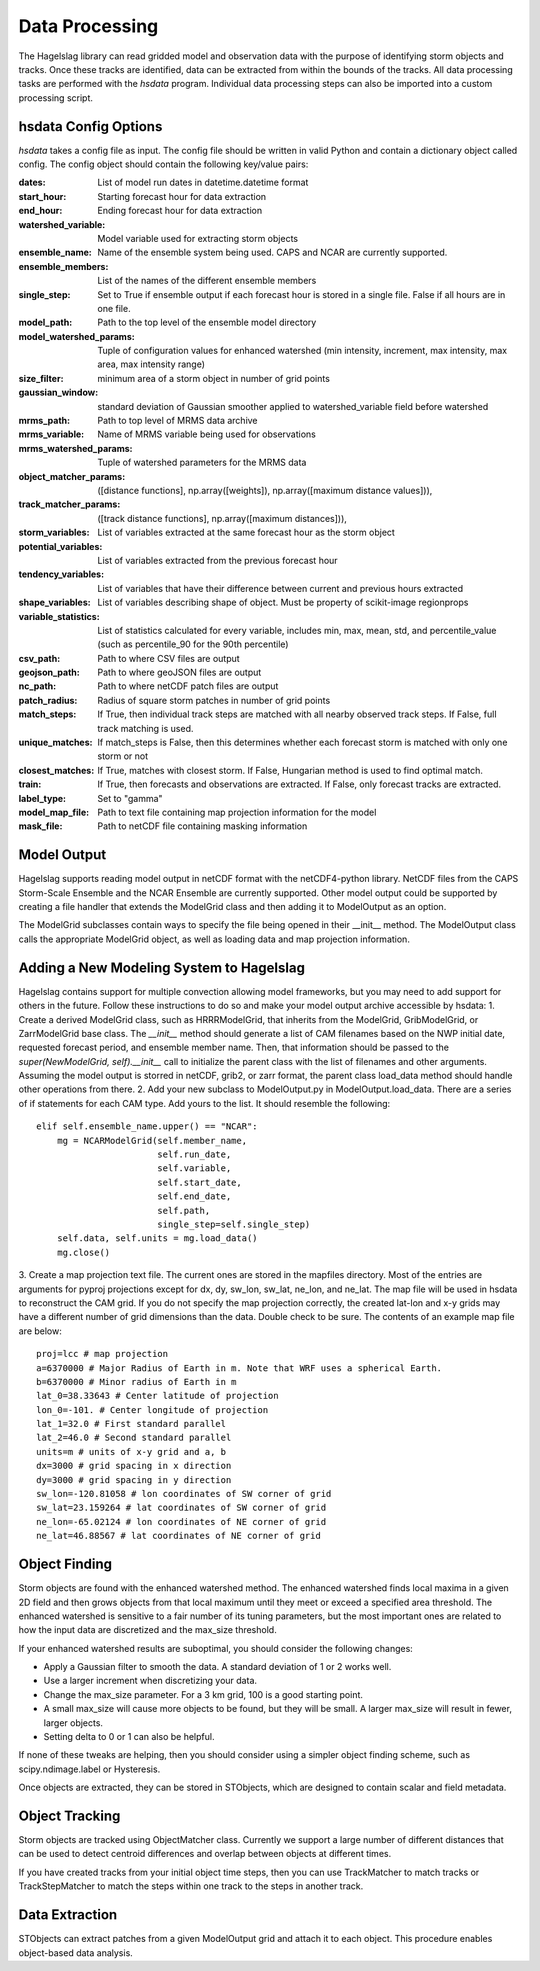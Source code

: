 .. title:: Data Processing

.. data_processing:

Data Processing
===============
The Hagelslag library can read gridded model and observation data with the purpose of identifying storm objects and
tracks. Once these tracks are identified, data can be extracted from within the bounds of the tracks. All data
processing tasks are performed with the *hsdata* program. Individual data processing steps can also be imported into
a custom processing script.

hsdata Config Options
-----------------------
*hsdata* takes a config file as input. The config file should be written in valid Python and
contain a dictionary object called config. The config object should contain the following key/value pairs:

:dates: List of model run dates in datetime.datetime format
:start_hour: Starting forecast hour for data extraction
:end_hour: Ending forecast hour for data extraction
:watershed_variable: Model variable used for extracting storm objects
:ensemble_name: Name of the ensemble system being used. CAPS and NCAR are currently supported.
:ensemble_members: List of the names of the different ensemble members
:single_step: Set to True if ensemble output if each forecast hour is stored in a single file. False if all hours are in one file.
:model_path: Path to the top level of the ensemble model directory
:model_watershed_params: Tuple of configuration values for enhanced watershed (min intensity, increment, max intensity, max area, max intensity range)
:size_filter: minimum area of a storm object in number of grid points
:gaussian_window: standard deviation of Gaussian smoother applied to watershed_variable field before watershed
:mrms_path: Path to top level of MRMS data archive
:mrms_variable: Name of MRMS variable being used for observations
:mrms_watershed_params: Tuple of watershed parameters for the MRMS data
:object_matcher_params: ([distance functions], np.array([weights]), np.array([maximum distance values])),
:track_matcher_params: ([track distance functions], np.array([maximum distances])),
:storm_variables: List of variables extracted at the same forecast hour as the storm object
:potential_variables: List of variables extracted from the previous forecast hour
:tendency_variables: List of variables that have their difference between current and previous hours extracted
:shape_variables: List of variables describing shape of object. Must be property of scikit-image regionprops
:variable_statistics: List of statistics calculated for every variable, includes min, max, mean, std, and percentile_value (such as percentile_90 for the 90th percentile)
:csv_path: Path to where CSV files are output
:geojson_path: Path to where geoJSON files are output
:nc_path: Path to where netCDF patch files are output
:patch_radius: Radius of square storm patches in number of grid points
:match_steps: If True, then individual track steps are matched with all nearby observed track steps. If False, full track matching is used.
:unique_matches: If match_steps is False, then this determines whether each forecast storm is matched with only one storm or not
:closest_matches: If True, matches with closest storm. If False, Hungarian method is used to find optimal match.
:train: If True, then forecasts and observations are extracted. If False, only forecast tracks are extracted.
:label_type: Set to "gamma"
:model_map_file: Path to text file containing map projection information for the model
:mask_file: Path to netCDF file containing masking information

Model Output
------------
Hagelslag supports reading model output in netCDF format with the netCDF4-python library. NetCDF files from the
CAPS Storm-Scale Ensemble and the NCAR Ensemble are currently supported. Other model output could be supported by
creating a file handler that extends the ModelGrid class and then adding it to ModelOutput as an option.

The ModelGrid subclasses contain ways to specify the file being opened in their __init__ method. The ModelOutput class
calls the appropriate ModelGrid object, as well as loading data and map projection information.

Adding a New Modeling System to Hagelslag
-----------------------------------------
Hagelslag contains support for multiple convection allowing model frameworks, but you may need to add support
for others in the future. Follow these instructions to do so and make your model output archive
accessible by hsdata:
1. Create a derived ModelGrid class, such as HRRRModelGrid, that inherits from the ModelGrid, GribModelGrid, or
ZarrModelGrid base class. The `__init__` method should generate a list of CAM filenames based on the NWP initial date,
requested forecast period, and ensemble member name. Then, that information should be passed to the
`super(NewModelGrid, self).__init__` call to initialize the parent class with the list of filenames
and other arguments. Assuming the model output is storred in netCDF, grib2, or zarr format, the parent
class load_data method should handle other operations from there.
2. Add your new subclass to ModelOutput.py in ModelOutput.load_data. There are a series of if statements for each CAM
type. Add yours to the list. It should resemble the following::

        elif self.ensemble_name.upper() == "NCAR":
            mg = NCARModelGrid(self.member_name,
                               self.run_date,
                               self.variable,
                               self.start_date,
                               self.end_date,
                               self.path,
                               single_step=self.single_step)
            self.data, self.units = mg.load_data()
            mg.close()

3. Create a map projection text file. The current ones are stored in the mapfiles directory. Most of the entries are
arguments for pyproj projections except for dx, dy, sw_lon, sw_lat, ne_lon, and ne_lat. The map file will be used in hsdata
to reconstruct the CAM grid. If you do not specify the map projection correctly, the created lat-lon and x-y grids
may have a different number of grid dimensions than the data. Double check to be sure. The contents of an example
map file are below::
    proj=lcc # map projection
    a=6370000 # Major Radius of Earth in m. Note that WRF uses a spherical Earth.
    b=6370000 # Minor radius of Earth in m
    lat_0=38.33643 # Center latitude of projection
    lon_0=-101. # Center longitude of projection
    lat_1=32.0 # First standard parallel
    lat_2=46.0 # Second standard parallel
    units=m # units of x-y grid and a, b
    dx=3000 # grid spacing in x direction
    dy=3000 # grid spacing in y direction
    sw_lon=-120.81058 # lon coordinates of SW corner of grid
    sw_lat=23.159264 # lat coordinates of SW corner of grid
    ne_lon=-65.02124 # lon coordinates of NE corner of grid
    ne_lat=46.88567 # lat coordinates of NE corner of grid

Object Finding
--------------
Storm objects are found with the enhanced watershed method. The enhanced watershed finds local maxima in a given
2D field and then grows objects from that local maximum until they meet or exceed a specified area
threshold. The enhanced watershed is sensitive to a fair number of its tuning parameters, but the
most important ones are related to how the input data are discretized and the max_size threshold.

If your enhanced watershed results are suboptimal, you should consider the following changes:

* Apply a Gaussian filter to smooth the data. A standard deviation of 1 or 2 works well.
* Use a larger increment when discretizing your data.
* Change the max_size parameter. For a 3 km grid, 100 is a good starting point.
* A small max_size will cause more objects to be found, but they will be small. A larger max_size will result in fewer, larger objects.
* Setting delta to 0 or 1 can also be helpful.

If none of these tweaks are helping, then you should consider using a simpler object finding scheme, such as
scipy.ndimage.label or Hysteresis.

Once objects are extracted, they can be stored in STObjects, which are designed to contain scalar
and field metadata.

Object Tracking
---------------
Storm objects are tracked using ObjectMatcher class. Currently we support a large number of different
distances that can be used to detect centroid differences and overlap between objects at different times.

If you have created tracks from your initial object time steps, then you can use TrackMatcher to match tracks
or TrackStepMatcher to match the steps within one track to the steps in another track.

Data Extraction
---------------
STObjects can extract patches from a given ModelOutput grid and attach it to each object. This
procedure enables object-based data analysis.
